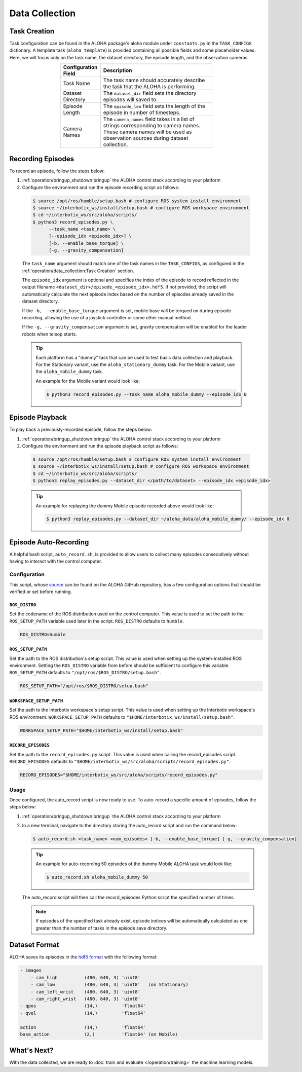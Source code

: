 ===============
Data Collection
===============

Task Creation
=============

Task configuration can be found in the ALOHA package's aloha module under ``constants.py`` in the ``TASK_CONFIGS`` dictionary.
A template task (``aloha_template``) is provided containing all possible fields and some placeholder values.
Here, we will focus only on the task name, the dataset directory, the episode length, and the observation cameras.

.. list-table::
  :align: center
  :widths: 25 75
  :header-rows: 1
  :width: 60%

  * - Configuration Field
    - Description
  * - Task Name
    - The task name should accurately describe the task that the ALOHA is performing.
  * - Dataset Directory
    - The ``dataset_dir`` field sets the directory episodes will saved to.
  * - Episode Length
    - The ``episode_len`` field sets the length of the episode in number of timesteps.
  * - Camera Names
    - The ``camera_names`` field takes in a list of strings corresponding to camera names.
      These camera names will be used as observation sources during dataset collection.

Recording Episodes
==================

To record an episode, follow the steps below:

#.  :ref:`operation/bringup_shutdown:bringup` the ALOHA control stack according to your platform

#.  Configure the environment and run the episode recording script as follows:

  .. code-block:: bash

    $ source /opt/ros/humble/setup.bash # configure ROS system install environment
    $ source ~/interbotix_ws/install/setup.bash # configure ROS workspace environment
    $ cd ~/interbotix_ws/src/aloha/scripts/
    $ python3 record_episodes.py \
          --task_name <task_name> \
          [--episode_idx <episode_idx>] \
          [-b, --enable_base_torque] \
          [-g, --gravity_compensation]

  The ``task_name`` argument should match one of the task names in the ``TASK_CONFIGS``, as configured in the :ref:`operation/data_collection:Task Creation` section.

  The ``episode_idx`` argument is optional and specifies the index of the episode to record reflected in the output filename ``<dataset_dir>/episode_<episode_idx>.hdf5``.
  If not provided, the script will automatically calculate the next episode index based on the number of episodes already saved in the dataset directory.

  If the ``-b, --enable_base_torque`` argument is set, mobile base will be torqued on during episode recording, allowing the use of a joystick controller or some other manual method.

  If the ``-g, --gravity_compensation`` argument is set, gravity compensation will be enabled for the leader robots when teleop starts.

  .. tip::

    Each platform has a "dummy" task that can be used to test basic data collection and playback.
    For the Stationary variant, use the ``aloha_stationary_dummy`` task.
    For the Mobile variant, use the ``aloha_mobile_dummy`` task.

    An example for the Mobile variant would look like:

    .. code-block:: bash

      $ python3 record_episodes.py --task_name aloha_mobile_dummy --episode_idx 0

Episode Playback
================

To play back a previously-recorded episode, follow the steps below:

#.  :ref:`operation/bringup_shutdown:bringup` the ALOHA control stack according to your platform

#.  Configure the environment and run the episode playback script as follows:

  .. code-block:: bash

    $ source /opt/ros/humble/setup.bash # configure ROS system install environment
    $ source ~/interbotix_ws/install/setup.bash # configure ROS workspace environment
    $ cd ~/interbotix_ws/src/aloha/scripts/
    $ python3 replay_episodes.py --dataset_dir </path/to/dataset> --episode_idx <episode_idx>

  .. tip::

    An example for replaying the dummy Mobile episode recorded above would look like:

    .. code-block:: bash

      $ python3 replay_episodes.py --dataset_dir ~/aloha_data/aloha_mobile_dummy/ --episode_idx 0

Episode Auto-Recording
======================

A helpful bash script, ``auto_record.sh``, is provided to allow users to collect many episodes consecutively without having to interact with the control computer.

Configuration
-------------

This script, whose `source`_ can be found on the ALOHA GitHub repository, has a few configuration options that should be verified or set before running.

.. _`source`: https://github.com/Interbotix/aloha/blob/main/scripts/auto_record.sh

``ROS_DISTRO``
^^^^^^^^^^^^^^

Set the codename of the ROS distribution used on the control computer.
This value is used to set the path to the ``ROS_SETUP_PATH`` variable used later in the script.
``ROS_DISTRO`` defaults to ``humble``.

.. code-block:: bash

  ROS_DISTRO=humble

``ROS_SETUP_PATH``
^^^^^^^^^^^^^^^^^^

Set the path to the ROS distribution's setup script.
This value is used when setting up the system-installed ROS environment.
Setting the ``ROS_DISTRO`` variable from before should be sufficient to configure this variable.
``ROS_SETUP_PATH`` defaults to ``"/opt/ros/$ROS_DISTRO/setup.bash"``.

.. code-block:: bash

  ROS_SETUP_PATH="/opt/ros/$ROS_DISTRO/setup.bash"

``WORKSPACE_SETUP_PATH``
^^^^^^^^^^^^^^^^^^^^^^^^

Set the path to the Interbotix workspace's setup script.
This value is used when setting up the Interbotix workspace's ROS environment.
``WORKSPACE_SETUP_PATH`` defaults to ``"$HOME/interbotix_ws/install/setup.bash"``.

.. code-block:: bash

  WORKSPACE_SETUP_PATH="$HOME/interbotix_ws/install/setup.bash"

``RECORD_EPISODES``
^^^^^^^^^^^^^^^^^^^

Set the path to the ``record_episodes.py`` script.
This value is used when calling the record_episodes script.
``RECORD_EPISODES`` defaults to ``"$HOME/interbotix_ws/src/aloha/scripts/record_episodes.py"``.

.. code-block:: bash

  RECORD_EPISODES="$HOME/interbotix_ws/src/aloha/scripts/record_episodes.py"

Usage
-----

Once configured, the auto_record script is now ready to use. To auto-record a specific amount of episodes, follow the steps below:

#.  :ref:`operation/bringup_shutdown:bringup` the ALOHA control stack according to your platform

#.  In a new terminal, navigate to the directory storing the auto_record script and run the command below:

    .. code-block::

      $ auto_record.sh <task_name> <num_episodes> [-b, --enable_base_torque] [-g, --gravity_compensation]

    .. tip::

      An example for auto-recording 50 episodes of the dummy Mobile ALOHA task would look like:

      .. code-block:: bash

        $ auto_record.sh aloha_mobile_dummy 50

    The auto_record script will then call the record_episodes Python script the specified number of times.

    .. note::

      If episodes of the specified task already exist, episode indices will be automatically calculated as one greater than the number of tasks in the episode save directory.

Dataset Format
==============

ALOHA saves its episodes in the `hdf5 format`_ with the following format:

.. _`hdf5 format`: https://en.wikipedia.org/wiki/Hierarchical_Data_Format#HDF5

.. code-block::

    - images
        - cam_high          (480, 640, 3) 'uint8'
        - cam_low           (480, 640, 3) 'uint8'   (on Stationary)
        - cam_left_wrist    (480, 640, 3) 'uint8'
        - cam_right_wrist   (480, 640, 3) 'uint8'
    - qpos                  (14,)         'float64'
    - qvel                  (14,)         'float64'

    action                  (14,)         'float64'
    base_action             (2,)          'float64' (on Mobile)

What's Next?
============

With the data collected, we are ready to :doc:`train and evaluate </operation/training>` the machine learning models.

